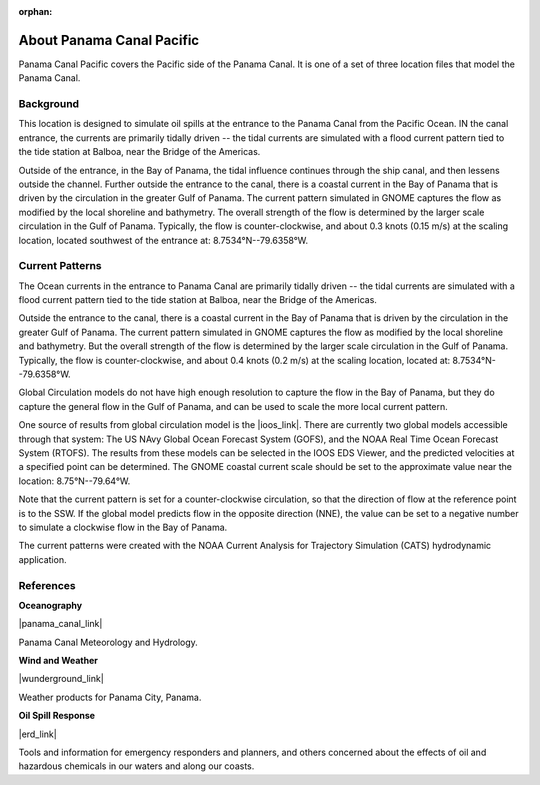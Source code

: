 :orphan:

.. keywords
   Panama Canal, Pacific, Panama, location

.. _panama_canal_pacific_tech:

About Panama Canal Pacific
^^^^^^^^^^^^^^^^^^^^^^^^^^^^^^^^^^^^^^^^^^^

Panama Canal Pacific covers the Pacific side of the Panama Canal. It is one of a set of three location files that model the Panama Canal.


Background
=============================================

This location is designed to simulate oil spills at the entrance to the Panama Canal from the Pacific Ocean. IN the canal entrance, the currents are primarily tidally driven -- the tidal currents are simulated with a flood current pattern tied to the tide station at Balboa, near the Bridge of the Americas. 

Outside of the entrance, in the Bay of Panama, the tidal influence continues through the ship canal, and then lessens outside the channel. Further outside the entrance to the canal, there is a coastal current in the Bay of Panama that is driven by the circulation in the greater Gulf of Panama. The current pattern simulated in GNOME captures the flow as modified by the local shoreline and bathymetry. The overall strength of the flow is determined by the larger scale circulation in the Gulf of Panama. Typically, the flow is counter-clockwise, and about 0.3 knots (0.15 m/s) at the scaling location, located southwest of the entrance at: 8.7534°N--79.6358°W.


Current Patterns
======================================

The Ocean currents in the entrance to Panama Canal are primarily tidally driven -- the tidal currents are simulated with a flood current pattern tied to the tide station at Balboa, near the Bridge of the Americas. 

Outside the entrance to the canal, there is a coastal current in the Bay of Panama that is driven by the circulation in the greater Gulf of Panama. The current pattern simulated in GNOME captures the flow as modified by the local shoreline and bathymetry. But the overall strength of the flow is determined by the larger scale circulation in the Gulf of Panama. Typically, the flow is counter-clockwise, and about 0.4 knots (0.2 m/s) at the scaling location, located at:   8.7534°N--79.6358°W.

Global Circulation models do not have high enough resolution to capture the flow in the Bay of Panama, but they do capture the general flow in the Gulf of Panama, and can be used to scale the more local current pattern.

One source of results from global circulation model is the |ioos_link|. There are currently two global models accessible through that system: The US NAvy Global Ocean Forecast System (GOFS), and the NOAA Real Time Ocean Forecast System (RTOFS). The results from these models can be selected in the IOOS EDS Viewer, and the predicted velocities at a specified point can be determined. The GNOME coastal current scale should be set to the approximate value near the location: 8.75°N--79.64°W.

Note that the current pattern is set for a counter-clockwise circulation, so that the direction of flow at the reference point is to the SSW. If the global model predicts flow in the opposite direction (NNE), the value can be set to a negative number to simulate a clockwise flow in the Bay of Panama.


The current patterns were created with the NOAA Current Analysis for Trajectory Simulation (CATS) hydrodynamic application.

.. |ioos_link| raw:: html

   <a href="https://eds.ioos.us/map" target="_blank">NOAA IOOS EDS</a>


References
==========================================


**Oceanography**

|panama_canal_link|

Panama Canal Meteorology and Hydrology.


**Wind and Weather**

|wunderground_link|

Weather products for Panama City, Panama.


**Oil Spill Response**

|erd_link|

Tools and information for emergency responders and planners, and others concerned about the effects of oil and hazardous chemicals in our waters and along our coasts.

.. |wunderground_link| raw:: html

   <a href="https://www.wunderground.com/forecast/pa/panama-city" target="_blank">Weather Underground - Panama City, Panama</a>

.. |panama_canal_link| raw:: html

   <a href="https://panama.aquaticinformatics.net/AQWebPortal/Data/Dashboard/11" target="_blank">Panama Canal Meteorology and Hydrology</a>

.. |erd_link| raw:: html

   <a href="http://response.restoration.noaa.gov" target="_blank">NOAA's Emergency Response Division (ERD)</a>

